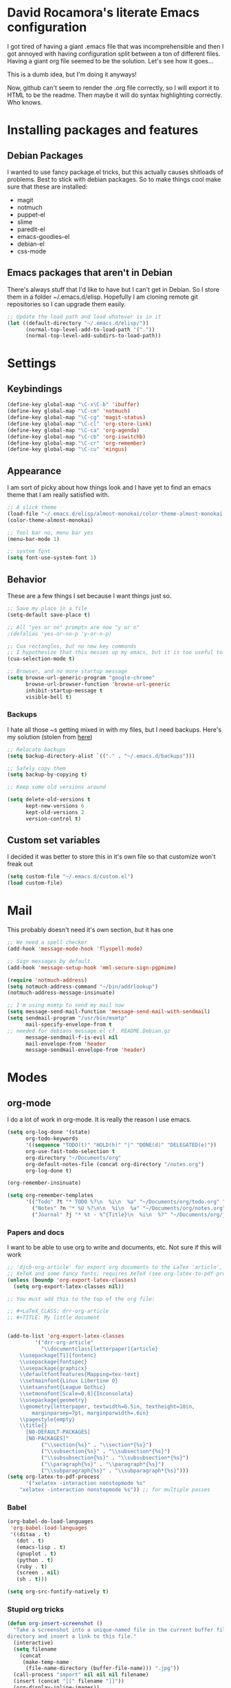 * David Rocamora's literate Emacs configuration

I got tired of having a giant .emacs file that was incomprehensible and then I got annoyed with having configuration split between a ton of different files. Having a giant org file seemed to be the solution. Let's see how it goes...

This is a dumb idea, but I'm doing it anyways!

Now, github can't seem to render the .org file correctly, so I will export it to HTML to be the readme. Then maybe it will do syntax highlighting correctly. Who knows. 

* Installing packages and features
** Debian Packages
   I wanted to use fancy package.el tricks, but this actually causes shitloads of problems. Best to stick with debian packages. So to make things cool make sure that these are installed:
   
  - magit
  - notmuch
  - puppet-el
  - slime
  - paredit-el
  - emacs-goodies-el
  - debian-el
  - css-mode
** Emacs packages that aren't in Debian
   There's always stuff that I'd like to have but I can't get in Debian. So I store them in a folder ~/.emacs.d/elisp. Hopefully I am cloning remote git repositories so I can upgrade them easily.
#+srcname: package-load-path
#+begin_src emacs-lisp 
  ;; Update the load path and load whatever is in it
  (let ((default-directory "~/.emacs.d/elisp/"))
        (normal-top-level-add-to-load-path '("."))
        (normal-top-level-add-subdirs-to-load-path))
#+end_src   

* Settings

** Keybindings
#+srcname: keybindings
#+begin_src emacs-lisp 
(define-key global-map "\C-x\C-b" 'ibuffer)
(define-key global-map "\C-cm" 'notmuch)
(define-key global-map "\C-cg" 'magit-status)
(define-key global-map "\C-cl" 'org-store-link)
(define-key global-map "\C-ca" 'org-agenda)
(define-key global-map "\C-cb" 'org-iswitchb)
(define-key global-map "\C-cr" 'org-remember)
(define-key global-map "\C-cu" 'mingus)
#+end_src

** Appearance

I am sort of picky about how things look and I have yet to find an emacs theme that I am really satisfied with.

#+srcname: appearance
#+begin_src emacs-lisp 
  ;; A slick theme
  (load-file "~/.emacs.d/elisp/almost-monokai/color-theme-almost-monokai.el")
  (color-theme-almost-monokai)
  
  ;; Tool bar no, menu bar yes
  (menu-bar-mode 1)
  
  ;; system font
  (setq font-use-system-font 1)
#+end_src

** Behavior

These are a few things I set because I want things just so.

#+srcname: behavior
#+begin_src emacs-lisp 
  ;; Save my place in a file
  (setq-default save-place t)
  
  ;; All "yes or no" prompts are now "y or n"
  ;(defalias 'yes-or-no-p 'y-or-n-p)
  
  ;; Cua rectangles, but no new key commands
  ;; I hypothesize that this messes up my emacs, but it is too useful to get rid of
  (cua-selection-mode t)
  
  ;; Browser, and no more startup message
  (setq browse-url-generic-program "google-chrome"
        browse-url-browser-function 'browse-url-generic
        inhibit-startup-message t
        visible-bell t)
#+end_src
*** Backups

I hate all those ~s getting mixed in with my files, but I need backups. Here's my solution (stolen from [[http://stackoverflow.com/questions/151945/how-do-i-control-how-emacs-makes-backup-files][here]])
#+srcname: backups
#+begin_src emacs-lisp 
  ;; Relocate backups
  (setq backup-directory-alist `(("." . "~/.emacs.d/backups")))
  
  ;; Safely copy them
  (setq backup-by-copying t)
  
  ;; Keep some old versions around
  
  (setq delete-old-versions t
        kept-new-versions 6
        kept-old-versions 2
        version-control t)
#+end_src


** Custom set variables

I decided it was better to store this in it's own file so that customize won't freak out

#+srcname: custom-set-variables
#+begin_src emacs-lisp 
  (setq custom-file "~/.emacs.d/custom.el")
  (load custom-file)
#+end_src

* Mail
This probably doesn't need it's own section, but it has one

#+srcname: mail
#+begin_src emacs-lisp
  ;; We need a spell checker
  (add-hook 'message-mode-hook 'flyspell-mode)
  
  ;; Sign messages by default.
  (add-hook 'message-setup-hook 'mml-secure-sign-pgpmime)
  
  (require 'notmuch-address)
  (setq notmuch-address-command "~/bin/addrlookup")
  (notmuch-address-message-insinuate)
  
  ;; I'm using msmtp to send my mail now
  (setq message-send-mail-function 'message-send-mail-with-sendmail)
  (setq sendmail-program "/usr/bin/msmtp"
        mail-specify-envelope-from t
  ;; needed for debians message.el cf. README.Debian.gz 
        message-sendmail-f-is-evil nil                
        mail-envelope-from 'header
        message-sendmail-envelope-from 'header)
#+end_src

* Modes
** org-mode
I do a lot of work in org-mode. It is really the reason I use emacs.

#+srcname: org-mode-important
#+begin_src emacs-lisp
(setq org-log-done '(state)
      org-todo-keywords
      '((sequence "TODO(t)" "HOLD(h)" "|" "DONE(d)" "DELEGATED(e)"))
      org-use-fast-todo-selection t
      org-directory "~/Documents/org"
      org-default-notes-file (concat org-directory "/notes.org")
      org-log-done t)
      
(org-remember-insinuate)

(setq org-remember-templates
      '(("Todo" ?t "* TODO %?\n  %i\n  %a" "~/Documents/org/todo.org" "Tasks")
        ("Notes" ?n "* %U %?\n\n  %i\n  %a" "~/Documents/org/notes.org")
        ("Journal" ?j "* %t - %^{Title}\n  %i\n  %?" "~/Documents/org/journal.org" "Journal")))
#+end_src

*** Papers and docs
I want to be able to use org to write and documents, etc. Not sure if this will work

#+srcname: org-mode-papers
#+begin_src emacs-lisp 
;; 'djcb-org-article' for export org documents to the LaTex 'article', using
;; XeTeX and some fancy fonts; requires XeTeX (see org-latex-to-pdf-process)
(unless (boundp 'org-export-latex-classes)
  (setq org-export-latex-classes nil))

;; You must add this to the top of the org file:

;; #+LaTeX_CLASS: drr-org-article
;; #+TITLE: My little document


(add-to-list 'org-export-latex-classes
	     '("drr-org-article"
	       "\\documentclass[letterpaper]{article}
    \\usepackage[T1]{fontenc}
    \\usepackage{fontspec}
    \\usepackage{graphicx} 
    \\defaultfontfeatures{Mapping=tex-text}
    \\setmainfont{Linux Libertine O}
    \\setsansfont{League Gothic}
    \\setmonofont[Scale=0.8]{Inconsolata}
    \\usepackage{geometry}
    \\geometry{letterpaper, textwidth=6.5in, textheight=10in,
		marginparsep=7pt, marginparwidth=.6in}
    \\pagestyle{empty}
    \\title{}
	  [NO-DEFAULT-PACKAGES]
	  [NO-PACKAGES]"
	       ("\\section{%s}" . "\\section*{%s}")
	       ("\\subsection{%s}" . "\\subsection*{%s}")
	       ("\\subsubsection{%s}" . "\\subsubsection*{%s}")
	       ("\\paragraph{%s}" . "\\paragraph*{%s}")
	       ("\\subparagraph{%s}" . "\\subparagraph*{%s}")))
(setq org-latex-to-pdf-process 
      '("xelatex -interaction nonstopmode %s"
	"xelatex -interaction nonstopmode %s")) ;; for multiple passes
#+end_src

*** Babel
#+srcname: org-babel
#+begin_src emacs-lisp 
  (org-babel-do-load-languages
   'org-babel-load-languages
   '((ditaa . t)
     (dot . t)
     (emacs-lisp . t)
     (gnuplot . t)
     (python . t)
     (ruby . t)
     (screen . nil)
     (sh . t)))
  
  (setq org-src-fontify-natively t)
#+end_src

*** Stupid org tricks
#+srcname: org-mode-toys
#+begin_src emacs-lisp 
(defun org-insert-screenshot ()
  "Take a screenshot into a unique-named file in the current buffer file 
directory and insert a link to this file."
  (interactive)
  (setq filename
	(concat
	 (make-temp-name
	  (file-name-directory (buffer-file-name))) ".jpg"))
  (call-process "import" nil nil nil filename)
  (insert (concat "[[" filename "]]"))
  (org-display-inline-images))
#+end_src

** ibuffer

This is a much nicer buffer interface

#+srcname: appearance
#+begin_src emacs-lisp 
(require 'ibuffer)
(setq ibuffer-saved-filter-groups
      (quote (("default"      
	       ("Org" 
		(mode . org-mode))  
	       ("Mail"
		(or
		 (mode . notmuch-show)
		 (mode . notmuch-search)
		 (mode . notmuch-hello)))
	       ("Programming"
		(or
		 (mode . c-mode)
		 (mode . perl-mode)
		 (mode . python-mode)
		 (mode . emacs-lisp-mode)))
	       ("Puppet"
		(or 
		 (mode . puppet-mode)
		 (name . "^.*\\.erb$")))
	       ("Magit"
		(name . "^\\*magit.*"))))))
 
(add-hook 'ibuffer-mode-hook
	  (lambda ()
	    (ibuffer-switch-to-saved-filter-groups "default")))
#+end_src

** ido
Help emacs cope with my inability to type by putting ido everywhere.

This seems to be causing stuff to mess up

#+srcname: ido
#+begin_src emacs-lisp 
;(defvar ido-enable-replace-completing-read t)
; 
;(defadvice completing-read (around use-ido-when-possible activate)
;  (if (or (not ido-enable-replace-completing-read) ; Manual override disable ido
;          (and (boundp 'ido-cur-list)
;               ido-cur-list)) ; Avoid infinite loop from ido calling this
;      ad-do-it
;    (let ((allcomp (all-completions "" collection predicate)))
;      (if allcomp
;          (setq ad-return-value
;                (ido-completing-read prompt allcomp
;                                     nil require-match initial-input hist def))
;        ad-do-it))))
#+end_src

** latex
#+srcname: latex
#+begin_src emacs-lisp
;;set xetex mode in tex/latex
(add-hook 'LaTeX-mode-hook (lambda()
			     (add-to-list 'TeX-command-list '("XeLaTeX" "%`xelatex%(mode)%' %t" TeX-run-TeX nil t))
			     (setq TeX-command-default "XeLaTeX")
			     (setq TeX-save-query nil)
			     (setq TeX-show-compilation t)
			     ))

(add-hook 'LaTeX-mode-hook 'flyspell-mode)
#+end_src

** mingus
Mingus is a great music player.
#+srcname: mingus
#+begin_src emacs-lisp
  (require 'mingus)
#+end_src

** twittering-mode
Sometimes I like to tweet
#+srcname: mingus
#+begin_src emacs-lisp
  (require 'twittering-mode)
  (setq twittering-use-master-password t)
#+end_src
** tramp

I do a lot of editing of files over SSH as root. That's right. I live dangerously.

#+srcname: tramp
#+begin_src emacs-lisp
;; For tramp to edit using sudo over ssh like:
;; C-x C-f /sudo:hostname.domain:/etc/hosts
(require 'tramp)
(add-to-list 'tramp-default-proxies-alist
	     '(nil "\\`root\\'" "/ssh:%h:"))
(add-to-list 'tramp-default-proxies-alist
	     '((regexp-quote (system-name)) nil nil))
#+end_src
** eshell
I want to like the eshell, but it never seems to work out for me. 

#+begin_src emacs-lisp
  ;; plan9 smartshell alike
  (require 'eshell)
  (require 'em-smart)
  (setq eshell-where-to-jump 'begin)
  (setq eshell-review-quick-commands nil)
  (setq eshell-smart-space-goes-to-end t)
  
  ;; Some settings re history, completions, and getting to the bottom of the buffer
  (setq eshell-save-history-on-exit t
        eshell-history-size 4096
        eshell-hist-ignoredups t
        eshell-cmpl-cycle-completions nil)
  
  
  ;; use ansi-term for these commands
  (add-hook
   'eshell-first-time-mode-hook
   (lambda ()
     (setq
      eshell-visual-commands
      (append
       '("getmymail" "vim" "screen" "lftp" "ipython" "telnet" "ssh" "top")
       eshell-visual-commands))))
#+end_src
: 
